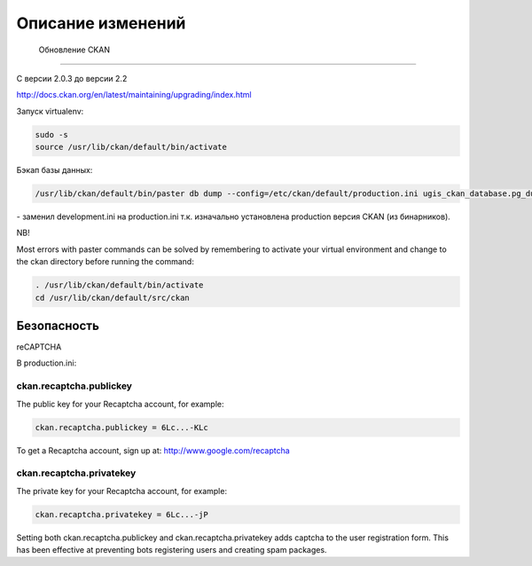 ***********************
﻿Описание изменений
***********************

 Обновление CKAN
========================================

С версии 2.0.3 до версии 2.2

http://docs.ckan.org/en/latest/maintaining/upgrading/index.html

Запуск virtualenv:

.. code-block:: none 
	
	sudo -s
	source /usr/lib/ckan/default/bin/activate
	
Бэкап базы данных:

.. code-block:: none 

	/usr/lib/ckan/default/bin/paster db dump --config=/etc/ckan/default/production.ini ugis_ckan_database.pg_dump 
	
\- заменил development.ini на production.ini т.к. изначально установлена production версия CKAN (из бинарников).


NB!

Most errors with paster commands can be solved by remembering to activate your virtual environment and change to the ckan directory before running the command:

.. code-block:: none 

	. /usr/lib/ckan/default/bin/activate
	cd /usr/lib/ckan/default/src/ckan

Безопасность
============================

reCAPTCHA 

В production.ini:

ckan.recaptcha.publickey
---------------------------

The public key for your Recaptcha account, for example:

.. code-block:: none 

	ckan.recaptcha.publickey = 6Lc...-KLc

To get a Recaptcha account, sign up at: http://www.google.com/recaptcha

ckan.recaptcha.privatekey
--------------------------

The private key for your Recaptcha account, for example:

.. code-block:: none 

	ckan.recaptcha.privatekey = 6Lc...-jP

Setting both ckan.recaptcha.publickey and ckan.recaptcha.privatekey adds captcha to the user registration form. This has been effective at preventing bots registering users and creating spam packages.
